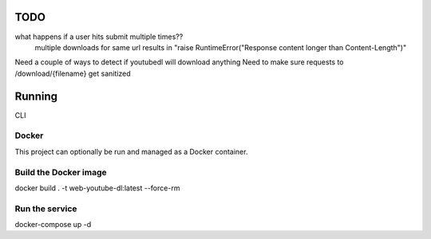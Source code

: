 TODO
==== 

what happens if a user hits submit multiple times??
    multiple downloads for same url results in "raise RuntimeError("Response content longer than Content-Length")"

Need a couple of ways to detect if youtubedl will download anything
Need to make sure requests to /download/{filename} get sanitized


Running
=======

CLI

Docker
^^^^^^

This project can optionally be run and managed as a Docker container.

Build the Docker image
^^^^^^^^^^^^^^^^^^^^^^

docker build . -t  web-youtube-dl:latest --force-rm

Run the service
^^^^^^^^^^^^^^^

docker-compose up -d